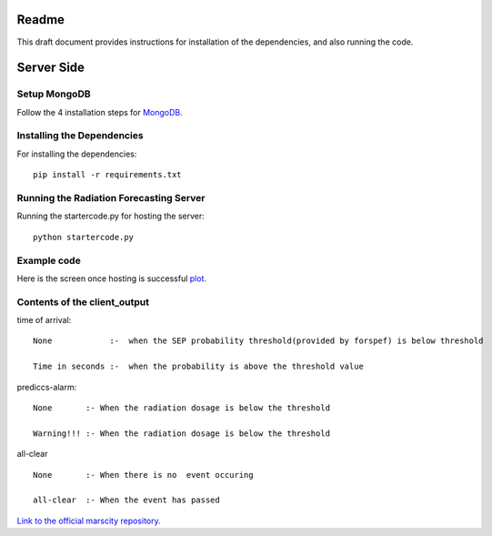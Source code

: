 Readme
======

This draft document provides instructions for installation of the
dependencies, and also running the code.

Server Side
===========

Setup MongoDB
-----------

Follow the 4 installation steps for `MongoDB. <https://docs.mongodb.com/tutorials/install-mongodb-on-ubuntu/>`_


Installing the Dependencies
---------------------------

For installing the dependencies::

	pip install -r requirements.txt


Running the Radiation Forecasting Server
----------------

Running the startercode.py for hosting the server::

	python startercode.py
	

Example code
------------

Here is the screen once hosting is successful `plot. <image.png/>`_

 	
Contents of the client_output
-----------------------------

time of arrival::

	None            :-  when the SEP probability threshold(provided by forspef) is below threshold

	Time in seconds :-  when the probability is above the threshold value

prediccs-alarm::
	
	None       :- When the radiation dosage is below the threshold 

	Warning!!! :- When the radiation dosage is below the threshold 

	
all-clear	::
	
	None       :- When there is no  event occuring

	all-clear  :- When the event has passed 

	
	

`Link to the official marscity repository. <https://github.com/mars-planet/mars_city/tree/master/servers>`_